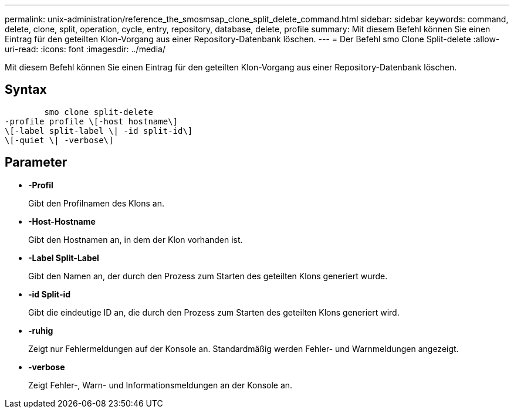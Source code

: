 ---
permalink: unix-administration/reference_the_smosmsap_clone_split_delete_command.html 
sidebar: sidebar 
keywords: command, delete, clone, split, operation, cycle, entry, repository, database, delete, profile 
summary: Mit diesem Befehl können Sie einen Eintrag für den geteilten Klon-Vorgang aus einer Repository-Datenbank löschen. 
---
= Der Befehl smo Clone Split-delete
:allow-uri-read: 
:icons: font
:imagesdir: ../media/


[role="lead"]
Mit diesem Befehl können Sie einen Eintrag für den geteilten Klon-Vorgang aus einer Repository-Datenbank löschen.



== Syntax

[listing]
----

        smo clone split-delete
-profile profile \[-host hostname\]
\[-label split-label \| -id split-id\]
\[-quiet \| -verbose\]
----


== Parameter

* *-Profil*
+
Gibt den Profilnamen des Klons an.

* *-Host-Hostname*
+
Gibt den Hostnamen an, in dem der Klon vorhanden ist.

* *-Label Split-Label*
+
Gibt den Namen an, der durch den Prozess zum Starten des geteilten Klons generiert wurde.

* *-id Split-id*
+
Gibt die eindeutige ID an, die durch den Prozess zum Starten des geteilten Klons generiert wird.

* *-ruhig*
+
Zeigt nur Fehlermeldungen auf der Konsole an. Standardmäßig werden Fehler- und Warnmeldungen angezeigt.

* *-verbose*
+
Zeigt Fehler-, Warn- und Informationsmeldungen an der Konsole an.


